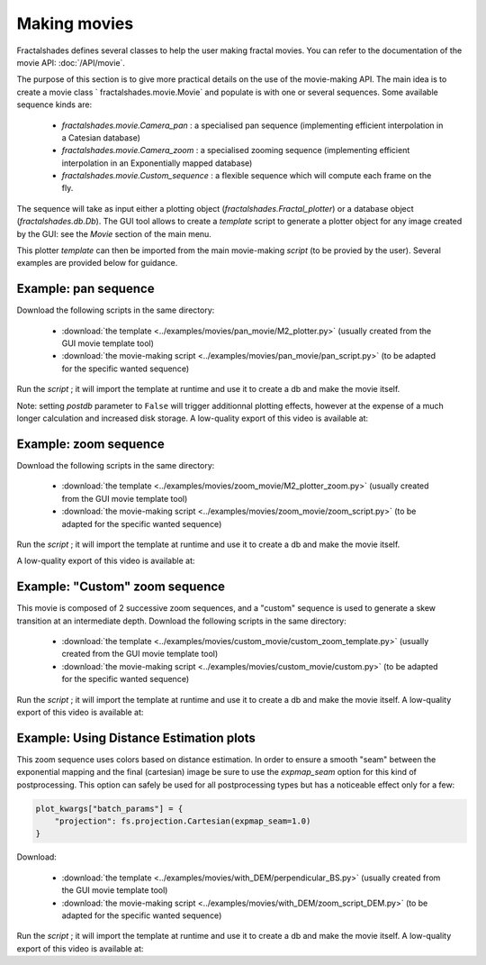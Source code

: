 Making movies
*************

Fractalshades defines several classes to help the user making fractal movies.
You can refer to the documentation of the movie API: :doc:`/API/movie`.

The purpose of this section is to give more practical details on the use
of the movie-making API.
The main idea is to create a movie class ` fractalshades.movie.Movie` and
populate is with one or several sequences. Some available sequence kinds are:

 -  `fractalshades.movie.Camera_pan` : a specialised pan sequence (implementing
    efficient interpolation in a Catesian database)
 -  `fractalshades.movie.Camera_zoom` : a specialised zooming sequence
    (implementing efficient interpolation in an Exponentially mapped database)
 -  `fractalshades.movie.Custom_sequence` : a flexible sequence which will
    compute each frame on the fly.

The sequence will take as input either a plotting object 
(`fractalshades.Fractal_plotter`) or a database object (`fractalshades.db.Db`).
The GUI tool allows to create a *template* script to generate a plotter object
for any image created by the GUI: see the *Movie* section of the main menu.

This plotter *template* can then be imported from the main movie-making
*script* (to be provied by the user). Several examples are provided below for
guidance.


Example: pan sequence
~~~~~~~~~~~~~~~~~~~~~

Download the following scripts in the same directory:

  - :download:`the template
    <../examples/movies/pan_movie/M2_plotter.py>` (usually
    created from the GUI movie template tool)

  - :download:`the movie-making script
    <../examples/movies/pan_movie/pan_script.py>`
    (to be adapted for the specific wanted sequence)

Run the *script* ; it will import the template at runtime and use it
to create a db and make the movie itself.

Note: setting `postdb` parameter to ``False`` will trigger additionnal
plotting effects, however at the expense of a much longer calculation
and increased disk storage.
A low-quality export of this video is available at:

..  youtube:: 1uOVqOETkps


Example: zoom sequence
~~~~~~~~~~~~~~~~~~~~~~

Download the following scripts in the same directory:

  - :download:`the template
    <../examples/movies/zoom_movie/M2_plotter_zoom.py>` (usually
    created from the GUI movie template tool)

  - :download:`the movie-making script
    <../examples/movies/zoom_movie/zoom_script.py>`
    (to be adapted for the specific wanted sequence)

Run the *script* ; it will import the template at runtime and use it
to create a db and make the movie itself.

A low-quality export of this video is available at:

..  youtube:: cJxNg8bmKtE 


Example: "Custom" zoom sequence
~~~~~~~~~~~~~~~~~~~~~~~~~~~~~~~

This movie is composed of 2 successive zoom sequences, and a "custom"
sequence is used to generate a skew transition at an intermediate depth.
Download the following scripts in the same directory:

  - :download:`the template
    <../examples/movies/custom_movie/custom_zoom_template.py>` (usually
    created from the GUI movie template tool)

  - :download:`the movie-making script
    <../examples/movies/custom_movie/custom.py>`
    (to be adapted for the specific wanted sequence)

Run the *script* ; it will import the template at runtime and use it
to create a db and make the movie itself.
A low-quality export of this video is available at:

..  youtube:: M8wsrGuj7QU

Example: Using Distance Estimation plots
~~~~~~~~~~~~~~~~~~~~~~~~~~~~~~~~~~~~~~~~

This zoom sequence uses colors based on distance estimation. In order to
ensure a smooth "seam" between the exponential mapping and the final
(cartesian) image be sure to use the `expmap_seam` option for this kind
of postprocessing. This option can safely be used for all postprocessing
types but has a noticeable effect only for a few:

.. code-block:: python

    plot_kwargs["batch_params"] = {
        "projection": fs.projection.Cartesian(expmap_seam=1.0)
    }


Download:

  - :download:`the template
    <../examples/movies/with_DEM/perpendicular_BS.py>` (usually
    created from the GUI movie template tool)

  - :download:`the movie-making script
    <../examples/movies/with_DEM/zoom_script_DEM.py>`
    (to be adapted for the specific wanted sequence)

Run the *script* ; it will import the template at runtime and use it
to create a db and make the movie itself.
A low-quality export of this video is available at:

..  youtube:: TlfVj7K6YSg


